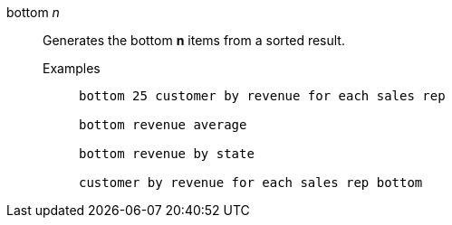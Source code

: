 [#bottom-n]
bottom _n_::
Generates the bottom *n* items from a sorted result.
Examples;;
+
----
bottom 25 customer by revenue for each sales rep

bottom revenue average

bottom revenue by state

customer by revenue for each sales rep bottom
----
